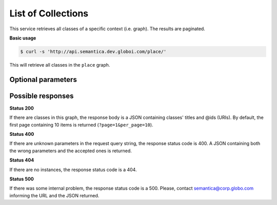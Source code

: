 List of Collections
===================

This service retrieves all classes of a specific context (i.e. graph).
The results are paginated.

**Basic usage**

.. code-block:: bash

  $ curl -s 'http://api.semantica.dev.globoi.com/place/'

This will retrieve all classes in the ``place`` graph.

.. program-output:: curl -s 'http://api.semantica.dev.globoi.com/place/' | python -mjson.tool
  :shell:


Optional parameters
-------------------

.. include :: ../params/lang.rst
.. include :: ../params/graph_uri.rst
.. include :: ../params/pages.rst
.. include :: ../params/item_count.rst


Possible responses
-------------------

**Status 200**

If there are classes in this graph, the response body is a JSON containing classes' titles and @ids (URIs).
By default, the first page containing 10 items is returned (``?page=1&per_page=10``).

.. include :: examples/list_collections_200.rst

**Status 400**

If there are unknown parameters in the request query string, the response status code is 400.
A JSON containing both the wrong parameters and the accepted ones is returned.

.. include :: examples/list_collections_400.rst

**Status 404**

If there are no instances, the response status code is a 404.

.. include :: examples/list_collections_404.rst

**Status 500**

If there was some internal problem, the response status code is a 500.
Please, contact semantica@corp.globo.com informing the URL and the JSON returned.

